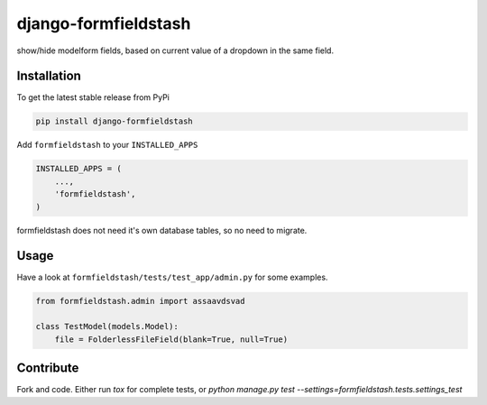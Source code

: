 django-formfieldstash
*****************

.. image:: https://travis-ci.org/benzkji/django-formfieldstash.svg
    :target: https://travis-ci.org/benzkji/django-formfieldstash

show/hide modelform fields, based on current value of a dropdown in the same field.


Installation
------------

To get the latest stable release from PyPi

.. code-block:: bash

    pip install django-formfieldstash

Add ``formfieldstash`` to your ``INSTALLED_APPS``

.. code-block:: python

    INSTALLED_APPS = (
        ...,
        'formfieldstash',
    )

formfieldstash does not need it's own database tables, so no need to migrate.


Usage
------------

Have a look at ``formfieldstash/tests/test_app/admin.py`` for some examples.

.. code-block:: python

    from formfieldstash.admin import assaavdsvad

    class TestModel(models.Model):
        file = FolderlessFileField(blank=True, null=True)


Contribute
------------

Fork and code. Either run `tox` for complete tests, or `python manage.py test --settings=formfieldstash.tests.settings_test`
